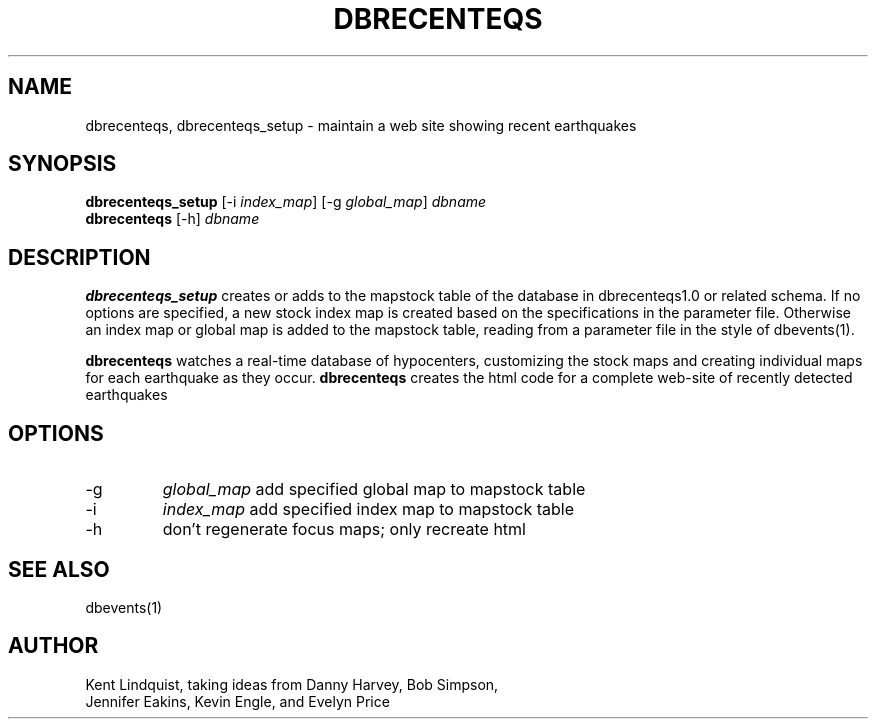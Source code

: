 .TH DBRECENTEQS 1 "$Date$"
.SH NAME
dbrecenteqs, dbrecenteqs_setup \- maintain a web site showing recent earthquakes
.SH SYNOPSIS
.nf
\fBdbrecenteqs_setup \fP[-i \fIindex_map\fP] [-g \fIglobal_map\fP] \fIdbname\fP
\fBdbrecenteqs \fP[-h] \fIdbname\fP
.fi
.SH DESCRIPTION
\fBdbrecenteqs_setup\fP creates or adds to the mapstock table of the database
in dbrecenteqs1.0 or related schema. If no options are specified, a new
stock index map is created based on the specifications in the parameter
file. Otherwise an index map or global map is added to the mapstock table,
reading from a parameter file in the style of dbevents(1).
.LP
\fBdbrecenteqs\fP watches a real-time database of hypocenters, customizing the
stock maps and creating individual maps for each earthquake as they occur.
\fBdbrecenteqs\fP creates the html code for a complete web-site of recently
detected earthquakes
.SH OPTIONS
.IP -g
\fIglobal_map\fP add specified global map to mapstock table
.IP -i
\fIindex_map\fP add specified index map to mapstock table
.IP -h
don't regenerate focus maps; only recreate html
.SH "SEE ALSO"
.nf
dbevents(1)
.fi
.SH AUTHOR
.nf
Kent Lindquist, taking ideas from Danny Harvey, Bob Simpson,
Jennifer Eakins, Kevin Engle, and Evelyn Price
.\" $Id$

